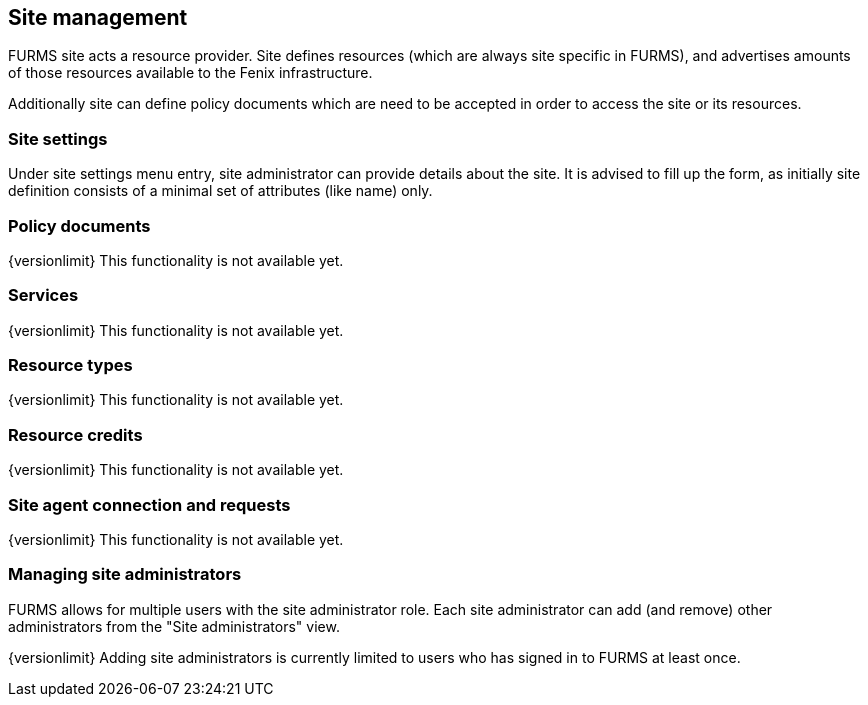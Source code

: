 == Site management

FURMS site acts a resource provider. Site defines resources (which are always site specific in FURMS), and advertises amounts of those resources available to the Fenix infrastructure. 

Additionally site can define policy documents which are need to be accepted in order to access the site or its resources.

=== Site settings

Under site settings menu entry, site administrator can provide details about the site. It is advised to fill up the form, as initially site definition consists of a minimal set of attributes (like name) only.

=== Policy documents

{versionlimit} This functionality is not available yet.

=== Services

{versionlimit} This functionality is not available yet.

=== Resource types

{versionlimit} This functionality is not available yet.

=== Resource credits

{versionlimit} This functionality is not available yet.

=== Site agent connection and requests

{versionlimit} This functionality is not available yet.

=== Managing site administrators

FURMS allows for multiple users with the site administrator role. Each site administrator can add (and remove) other administrators from the "Site administrators" view. 

{versionlimit} Adding site administrators is currently limited to users who has signed in to FURMS at least once.

